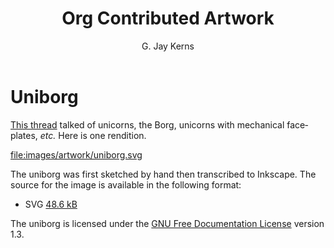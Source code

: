 #+TITLE: Org Contributed Artwork
#+AUTHOR: G. Jay Kerns
#+EMAIL: gkerns @ ysu DOT edu
#+LANGUAGE:  en
#+OPTIONS: toc:t
#+html_head: <link rel="stylesheet" title="Standard" href="./style/worg.css" type="text/css" />

* Uniborg

[[https://lists.gnu.org/archive/html/emacs-orgmode/2013-03/msg01820.html][This thread]] talked of unicorns, the Borg, unicorns with mechanical faceplates, /etc./  Here is one rendition.

file:images/artwork/uniborg.svg

The uniborg was first sketched by hand then transcribed to Inkscape. The source for the image is available in the following format:

- SVG [[http://orgmode.org/worg/images/artwork/uniborg.svg][48.6 kB]]

The uniborg is licensed under the [[http://www.gnu.org/copyleft/fdl.html][GNU Free Documentation License]] version 1.3.
